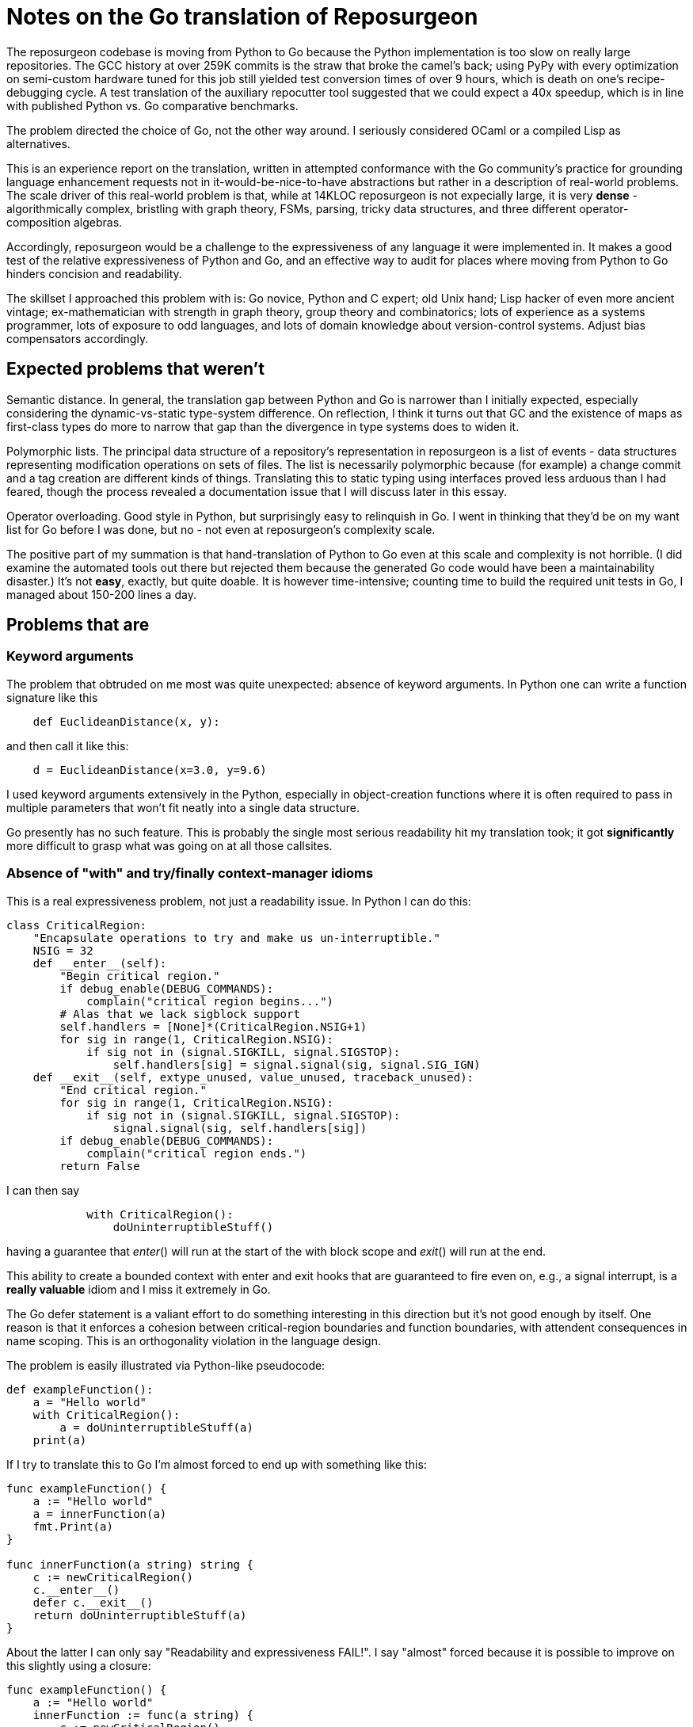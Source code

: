 = Notes on the Go translation of Reposurgeon =

The reposurgeon codebase is moving from Python to Go because the
Python implementation is too slow on really large repositories. The
GCC history at over 259K commits is the straw that broke the camel's
back; using PyPy with every optimization on semi-custom hardware tuned
for this job still yielded test conversion times of over 9 hours,
which is death on one's recipe-debugging cycle.  A test translation of
the auxiliary repocutter tool suggested that we could expect a 40x
speedup, which is in line with published Python vs. Go comparative
benchmarks.

The problem directed the choice of Go, not the other way around.  I
seriously considered OCaml or a compiled Lisp as alternatives.

This is an experience report on the translation, written in attempted
conformance with the Go community's practice for grounding language
enhancement requests not in it-would-be-nice-to-have abstractions but
rather in a description of real-world problems. The scale driver of
this real-world problem is that, while at 14KLOC reposurgeon is not
expecially large, it is very *dense* - algorithmically complex,
bristling with graph theory, FSMs, parsing, tricky data structures,
and three different operator-composition algebras.

Accordingly, reposurgeon would be a challenge to the expressiveness of
any language it were implemented in.  It makes a good test of the
relative expressiveness of Python and Go, and an effective way to
audit for places where moving from Python to Go hinders concision and
readability.

The skillset I approached this problem with is: Go novice, Python and
C expert; old Unix hand; Lisp hacker of even more ancient vintage;
ex-mathematician with strength in graph theory, group theory and
combinatorics; lots of experience as a systems programmer, lots of
exposure to odd languages, and lots of domain knowledge about
version-control systems.  Adjust bias compensators accordingly.

== Expected problems that weren't ==

Semantic distance. In general, the translation gap between Python and
Go is narrower than I initially expected, especially considering the
dynamic-vs-static type-system difference.  On reflection, I think it
turns out that GC and the existence of maps as first-class types do
more to narrow that gap than the divergence in type systems does to
widen it.

Polymorphic lists.  The principal data structure of a repository's
representation in reposurgeon is a list of events - data structures
representing modification operations on sets of files.  The list is
necessarily polymorphic because (for example) a change commit and a
tag creation are different kinds of things.  Translating this to
static typing using interfaces proved less arduous than I had feared,
though the process revealed a documentation issue that I will discuss
later in this essay.

Operator overloading.  Good style in Python, but surprisingly easy to
relinquish in Go.  I went in thinking that they'd be on my want list
for Go before I was done, but no - not even at reposurgeon's
complexity scale.

The positive part of my summation is that hand-translation of Python
to Go even at this scale and complexity is not horrible.  (I did
examine the automated tools out there but rejected them because the
generated Go code would have been a maintainability disaster.)  It's
not *easy*, exactly, but quite doable.  It is however time-intensive;
counting time to build the required unit tests in Go, I managed about
150-200 lines a day.

== Problems that are ==

=== Keyword arguments ===

The problem that obtruded on me most was quite unexpected: absence of
keyword arguments.  In Python one can write a function signature like
this

----------------------------------------------------------------------
    def EuclideanDistance(x, y):
----------------------------------------------------------------------

and then call it like this:

----------------------------------------------------------------------
    d = EuclideanDistance(x=3.0, y=9.6)
----------------------------------------------------------------------

I used keyword arguments extensively in the Python, especially in
object-creation functions where it is often required to pass in
multiple parameters that won't fit neatly into a single data
structure.

Go presently has no such feature. This is probably the single most
serious readability hit my translation took; it got *significantly* more
difficult to grasp what was going on at all those callsites.

=== Absence of "with" and try/finally context-manager idioms ===

This is a real expressiveness problem, not just a readability issue.
In Python I can do this:

----------------------------------------------------------------------
class CriticalRegion:
    "Encapsulate operations to try and make us un-interruptible."
    NSIG = 32
    def __enter__(self):
        "Begin critical region."
        if debug_enable(DEBUG_COMMANDS):
            complain("critical region begins...")
        # Alas that we lack sigblock support
        self.handlers = [None]*(CriticalRegion.NSIG+1)
        for sig in range(1, CriticalRegion.NSIG):
            if sig not in (signal.SIGKILL, signal.SIGSTOP):
                self.handlers[sig] = signal.signal(sig, signal.SIG_IGN)
    def __exit__(self, extype_unused, value_unused, traceback_unused):
        "End critical region."
        for sig in range(1, CriticalRegion.NSIG):
            if sig not in (signal.SIGKILL, signal.SIGSTOP):
                signal.signal(sig, self.handlers[sig])
        if debug_enable(DEBUG_COMMANDS):
            complain("critical region ends.")
        return False
----------------------------------------------------------------------

I can then say 

----------------------------------------------------------------------
            with CriticalRegion():
	        doUninterruptibleStuff()
----------------------------------------------------------------------

having a guarantee that __enter__() will run at the start of the
with block scope and __exit__() will run at the end.

This ability to create a bounded context with enter and exit hooks that
are guaranteed to fire even on, e.g., a signal interrupt, is a
*really valuable* idiom and I miss it extremely in Go.

The Go defer statement is a valiant effort to do something
interesting in this direction but it's not good enough by itself.
One reason is that it enforces a cohesion between critical-region
boundaries and function boundaries, with attendent consequences
in name scoping.  This is an orthogonality violation in the
language design.

The problem is easily illustrated via Python-like pseudocode:

----------------------------------------------------------------------
def exampleFunction():
    a = "Hello world"
    with CriticalRegion():
        a = doUninterruptibleStuff(a)
    print(a)
----------------------------------------------------------------------

If I try to translate this to Go I'm almost forced to end up with
something like this:

----------------------------------------------------------------------
func exampleFunction() {
    a := "Hello world"
    a = innerFunction(a)
    fmt.Print(a)
}

func innerFunction(a string) string {
    c := newCriticalRegion()
    c.__enter__()
    defer c.__exit__()
    return doUninterruptibleStuff(a)
}

----------------------------------------------------------------------

About the latter I can only say "Readability and expressiveness
FAIL!".  I say "almost" forced because it is possible to improve
on this slightly using a closure:

----------------------------------------------------------------------
func exampleFunction() {
    a := "Hello world"
    innerFunction := func(a string) {
        c := newCriticalRegion()
        c.__enter__()
        defer c.__exit__()
        return doUninterruptibleStuff(a)
    }
    a = innerFunction(a)
    fmt.Print(a)
}
----------------------------------------------------------------------

I hope nobody is so foolish as to try to tell me this isn't a
substantial maintainability hit relative to the Python. The clutter is
irritating in this toy example, and going to be worse at scale; I have
a particular nasty example in mind from around line 7737 of reposurgeon.

A try/finally syntax on the Python and Java model would be some improvement:

----------------------------------------------------------------------
func exampleFunction() {
    a := "Hello world"
    c := newCriticalRegion()
    try {
        c.__enter__()
        a = doUninterruptibleStuff(a)
    } finally {
        c.__exit__()
    }
    a = innerFunction(a)
    fmt.Print(a)
}
----------------------------------------------------------------------

Or, in parallel with condition setup in if statements:

----------------------------------------------------------------------
func exampleFunction() {
    a := "Hello world"
    try c := newCriticalRegion() {
        c.__enter__()
        a = doUninterruptibleStuff(a)
    } finally {
        c.__exit__()
    }
    a = innerFunction(a)
    fmt.Print(a)
}
----------------------------------------------------------------------

This is still a bit grubby, however.  Notably, c has to be exposed in
the outer scope.  But I don't see any way to get what I really want -
the Python context-manager protocol - without introducing a very
un-Go-like form of magic structure-member naming, so I'd settle
for try/finally.

Note that this proposal is *not* try/catch, not an effort to get
around the Go way of error handling.

=== No map over slices ===

Translating Python map() calls and comprehensions produces code that
is ugly and bulky, forcing the declaration of dummy variables that
don't need to exist.

If one graded Go point extensions by a figure of merit in which the
numerator is "how much Python expressiveness this keeps" and the
denominator is "how simple and self-contained the Go feature would be"
I think this one would be top of list.

So: map as a functional builtin takes two arguments, one x = []T and a
second f = func(T)T. The expression map(x, f) yields a new slice in
which for each element of x, f(x) is appended.

This proposal can be discarded if generics are implemented, as any
reasonable implementation of generics would make it trivial to
implement in Go itself.

=== Limitations on const ===

Inability to apply const to variables with structure, map, or slice
initializers is annoying in these ways:

1. Compiler can't enforce noli mi tangere

2. const functions as a declaration of programmer intent that is
   valuable at scale.

In Python one can often get a similar effect by using tuples.  I used
this as a form of internal documentation hint.  I want it back in Go.

Any extension in the scope of const, even a relatively conservartive
one like only allowing const structures with compile-time constant
members, would have significant benefits.

=== Absence of lookbehind in Go regexps ===

This is a small point problem, easily fixed, that was far more
annoying in practice than it should have been in theory.

Python regexps have negative lookbehind clauses.  The following
expression looks for possible Subversion revision designators in
comments, excluding bug references:

"(?<!bug )[0-9]+"

Go translation reveals that it is remarkably unpleasant, verging on
"too painful to be worth it" to do that filtering without lookbehinds.

This is the only real problem I have identified in moving from Python
regexps to Go ones.  Take that "real" seriously, because regexps are a
Swiss-army knife I use heavily.

=== Hieratic documentation ===

Figuring out how to do type-safe polymorphism in the event list was
more difficult than it should have been.  The problem here wasn't the
Go language, it was the official (and unofficial) documentation.

There are two problems here, one of organization and one of style.

The organization problem is that there isn't one.  The official Go
documentation seems to center on the library API docs, the specification, the
the Tour, and a couple of "official" essays written for it. It also
includes a corona of white papers and blog posts.  Often these are
valuable deep dives into specific aspects of the language even when
they are notionally obsolete.  Some of them are outside the boundaries
of the official documentation site.

For example, I got substantial help understanding interfaces from an
old blog post by Ian Lance Taylor (one of the Go devs) that was
offsite, dated from 2009, and contained obsolete implementation
details.

The high-level problem is that while the devs have done a praiseworthy
and unusually effective job of documenting their language considering
the usual limitations of documentation-by-developers, finding things
in the corona is *hard*.  And knowing what's current is *hard*.

Style. Go has a problem that is common to new languages with opinionated
developers (this is part of "the usual limitations" above).  There are
one or two exceptions, but the documentation is predominantly written
in a terse, hieratic style that implicitly assumes the reader already
inhabits the mindset of a Go developer.

It is not very good at providing an entry path into that mindset.  Not
even for me, and I'm an extreme case of the sort of person for whom it
*should* do an effective job if it can do that for anyone.  Most
newbies are not nearly so well equipped as I, and will have a
correspondingly larger entry problem that it is less able to meet.

There is a fix for both problems.  It is not magic, but it is doable.

The Go dev team should bring in a documentation specialist with no
initial knowledge of Go and a directive to try to maintain an
outside-in view of the language as he or she learns.  That specialist
needs to be full-time on the following tasks:

(1) Edit for accessibility - a less hieratic style

(2) Maintain a documentation portal that attempts to provide a
reasonable map of where everything is and how to find it.

(3) Curate links to third-party documents (for example notable Stack
Overflow postings), with dates and attached notes on what parts might
be obsolete and when the document was last reviewed for correctness.

== Accentuating the positive ==

I think the Go translation of reposurgeon is going to be better - more
maintainable - code than the Python original, not just faster.  And this
is not because I'm rewriting or refactoring as I go; in fact I'm
trying very hard to avoid that.  A wise person in a situation like
this performs as linear and literal a translation as possible; to do
otherwise is to risk a complexity explosion as you try to cross the
semantic gap and rethink the design at the same time.

I see a maintainability benefit from the static typing. The Go type
system does what a type system is supposed to do, which is express
program invariants and assist understanding of its operational
semantics.

I also see a maintainability benefit from how easy Go makes it to
write unit tests in parallel with code.  I am fully exploiting this,
and expect it to make life much less painful when I get to end-to-end
testing of the translation and have to debug it in the large.

Now that I've seen Go strings...holy hell, Python 3 unicode strings
sure look like a nasty botch in retrospect. Good work not falling into
that trap.

== Envoi: Actionable recommendations, in priority order ==

1. Keyword arguments should be added to the language.

2. A technical writer with an outside-in view of the language should
   be hired on to do an edit pass and reorganization of the documents.

3. try/finally should be added to the language.

4. Lookbehinds should be added to the regexp library.

5. If generics don't fly, a map-over-slice intrinsic should be added.
